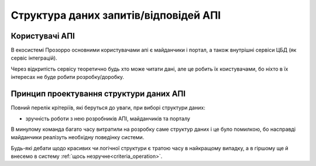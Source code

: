 .. _developers_schema:


Структура даних запитів/відповідей АПІ
======================================

Користувачі АПІ
---------------

В екосистемі Прозорро основними користувачами апі є майданчики і портал,
а також внутрішні сервіси ЦБД (як сервіс інтеграцій).

Через відкритість сервісу теоретично будь хто може читати дані,
але це робить їх коистувачами, бо ніхто в їх інтересах не буде робити розробку/доробку.

.. image:: diagrams/schema/system_for_users.png


Принцип проектування структури даних АПІ
----------------------------------------

Повний перелік крітеріїв, які беруться до уваги, при виборі структури даних:

- зручність роботи з нею розробників АПІ, майданчиків та порталу


В минулому команда багато часу витратили на розробку саме структур даних і це було помилкою,
бо насправді майданчики реалізуть необхідну поведінку системи.

.. image:: diagrams/schema/schema_differences_impact.png


Будь-які дебати щодо красивих чи логічної структури є тратою часу в найкращому випадку,
а в гіршому ще й внесемо в систему :ref:`щось незручне<criteria_operation>`.
